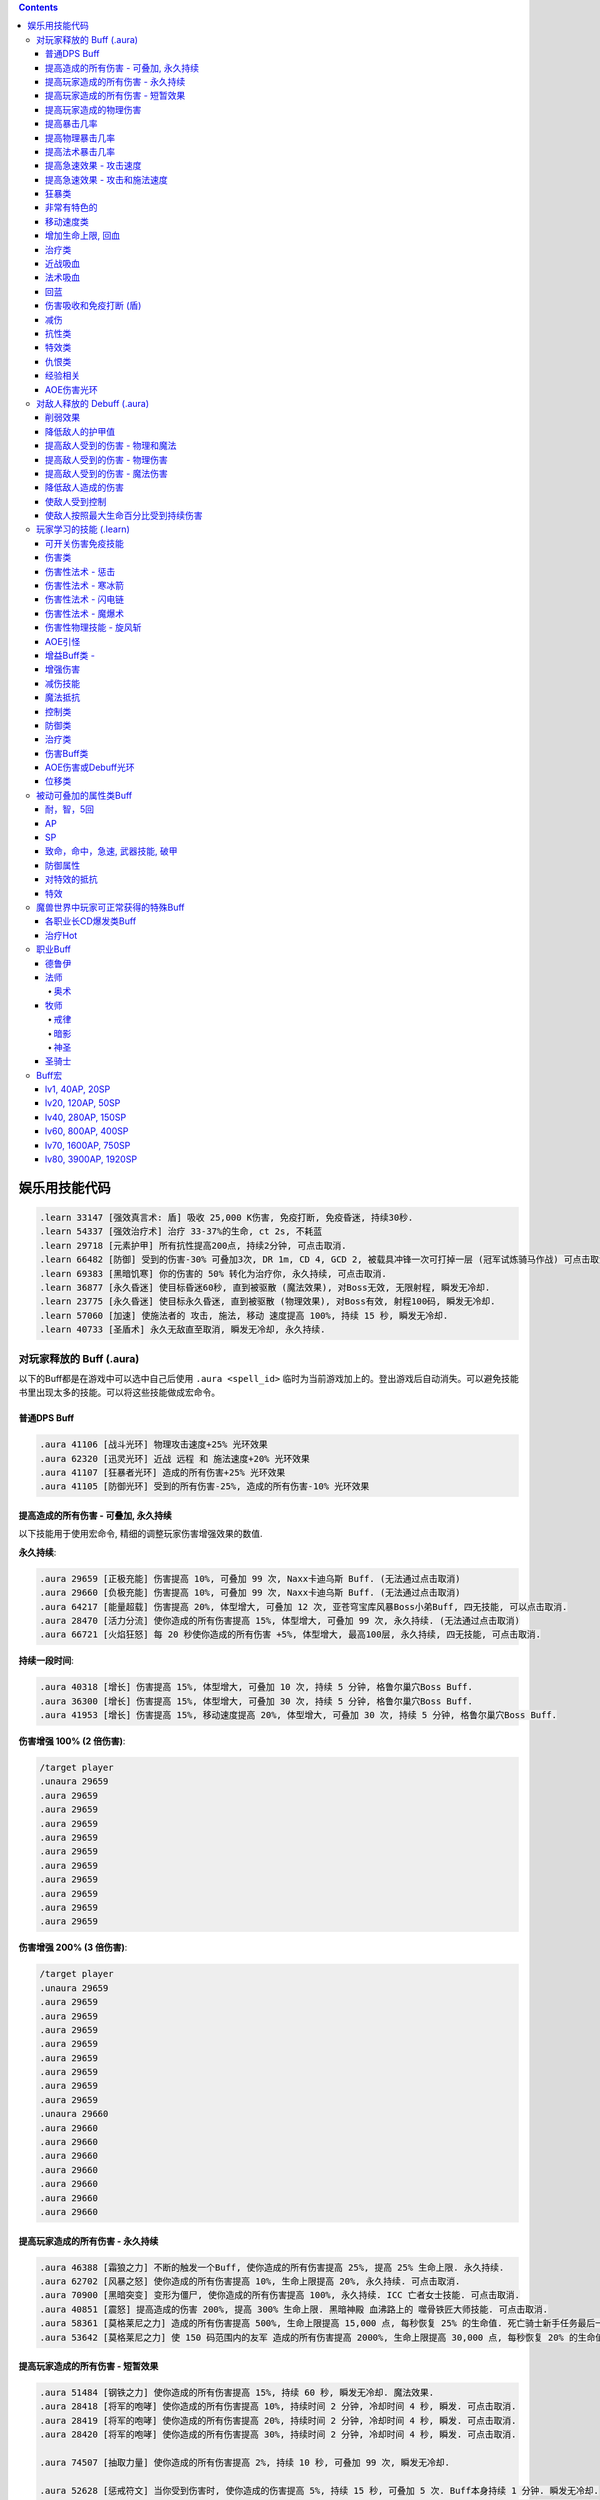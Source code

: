 .. contents::

.. _娱乐用技能代码:

娱乐用技能代码
==============================================================================

.. code-block:: python

    .learn 33147 [强效真言术: 盾] 吸收 25,000 K伤害, 免疫打断, 免疫昏迷, 持续30秒.
    .learn 54337 [强效治疗术] 治疗 33-37%的生命, ct 2s, 不耗蓝
    .learn 29718 [元素护甲] 所有抗性提高200点, 持续2分钟, 可点击取消.
    .learn 66482 [防御] 受到的伤害-30% 可叠加3次, DR 1m, CD 4, GCD 2, 被载具冲锋一次可打掉一层 (冠军试炼骑马作战) 可点击取消.
    .learn 69383 [黑暗饥寒] 你的伤害的 50% 转化为治疗你, 永久持续, 可点击取消.
    .learn 36877 [永久昏迷] 使目标昏迷60秒, 直到被驱散 (魔法效果), 对Boss无效, 无限射程, 瞬发无冷却.
    .learn 23775 [永久昏迷] 使目标永久昏迷, 直到被驱散 (物理效果), 对Boss有效, 射程100码, 瞬发无冷却.
    .learn 57060 [加速] 使施法者的 攻击, 施法, 移动 速度提高 100%, 持续 15 秒, 瞬发无冷却.
    .learn 40733 [圣盾术] 永久无敌直至取消, 瞬发无冷却, 永久持续.


对玩家释放的 Buff (.aura)
-------------------------------------------------------------------------------
以下的Buff都是在游戏中可以选中自己后使用 ``.aura <spell_id>`` 临时为当前游戏加上的。登出游戏后自动消失。可以避免技能书里出现太多的技能。可以将这些技能做成宏命令。


普通DPS Buff
~~~~~~~~~~~~~~~~~~~~~~~~~~~~~~~~~~~~~~~~~~~~~~~~~~~~~~~~~~~~~~~~~~~~~~~~~~~~~~
.. code-block:: python

    .aura 41106 [战斗光环] 物理攻击速度+25% 光环效果
    .aura 62320 [迅灵光环] 近战 远程 和 施法速度+20% 光环效果
    .aura 41107 [狂暴者光环] 造成的所有伤害+25% 光环效果
    .aura 41105 [防御光环] 受到的所有伤害-25%, 造成的所有伤害-10% 光环效果


提高造成的所有伤害 - 可叠加, 永久持续
~~~~~~~~~~~~~~~~~~~~~~~~~~~~~~~~~~~~~~~~~~~~~~~~~~~~~~~~~~~~~~~~~~~~~~~~~~~~~~

以下技能用于使用宏命令, 精细的调整玩家伤害增强效果的数值.

**永久持续**:

.. code-block:: python

    .aura 29659 [正极充能] 伤害提高 10%, 可叠加 99 次, Naxx卡迪乌斯 Buff. (无法通过点击取消)
    .aura 29660 [负极充能] 伤害提高 10%, 可叠加 99 次, Naxx卡迪乌斯 Buff. (无法通过点击取消)
    .aura 64217 [能量超载] 伤害提高 20%, 体型增大, 可叠加 12 次, 亚苍穹宝库风暴Boss小弟Buff, 四无技能, 可以点击取消.
    .aura 28470 [活力分流] 使你造成的所有伤害提高 15%, 体型增大, 可叠加 99 次, 永久持续. (无法通过点击取消)
    .aura 66721 [火焰狂怒] 每 20 秒使你造成的所有伤害 +5%, 体型增大, 最高100层, 永久持续, 四无技能, 可点击取消.

**持续一段时间**:

.. code-block:: python

    .aura 40318 [增长] 伤害提高 15%, 体型增大, 可叠加 10 次, 持续 5 分钟, 格鲁尔巢穴Boss Buff.
    .aura 36300 [增长] 伤害提高 15%, 体型增大, 可叠加 30 次, 持续 5 分钟, 格鲁尔巢穴Boss Buff.
    .aura 41953 [增长] 伤害提高 15%, 移动速度提高 20%, 体型增大, 可叠加 30 次, 持续 5 分钟, 格鲁尔巢穴Boss Buff.


**伤害增强 100% (2 倍伤害)**:

.. code-block:: python

    /target player
    .unaura 29659
    .aura 29659
    .aura 29659
    .aura 29659
    .aura 29659
    .aura 29659
    .aura 29659
    .aura 29659
    .aura 29659
    .aura 29659
    .aura 29659

**伤害增强 200% (3 倍伤害)**:

.. code-block:: python

    /target player
    .unaura 29659
    .aura 29659
    .aura 29659
    .aura 29659
    .aura 29659
    .aura 29659
    .aura 29659
    .aura 29659
    .aura 29659
    .unaura 29660
    .aura 29660
    .aura 29660
    .aura 29660
    .aura 29660
    .aura 29660
    .aura 29660
    .aura 29660


提高玩家造成的所有伤害 - 永久持续
~~~~~~~~~~~~~~~~~~~~~~~~~~~~~~~~~~~~~~~~~~~~~~~~~~~~~~~~~~~~~~~~~~~~~~~~~~~~~~

.. code-block:: python

    .aura 46388 [霜狼之力] 不断的触发一个Buff, 使你造成的所有伤害提高 25%, 提高 25% 生命上限. 永久持续.
    .aura 62702 [风暴之怒] 使你造成的所有伤害提高 10%, 生命上限提高 20%, 永久持续. 可点击取消.
    .aura 70900 [黑暗突变] 变形为僵尸, 使你造成的所有伤害提高 100%, 永久持续. ICC 亡者女士技能. 可点击取消.
    .aura 40851 [震怒] 提高造成的伤害 200%, 提高 300% 生命上限. 黑暗神殿 血沸路上的 噬骨铁匠大师技能. 可点击取消.
    .aura 58361 [莫格莱尼之力] 造成的所有伤害提高 500%, 生命上限提高 15,000 点, 每秒恢复 25% 的生命值. 死亡骑士新手任务最后一步场景 Buff.
    .aura 53642 [莫格莱尼之力] 使 150 码范围内的友军 造成的所有伤害提高 2000%, 生命上限提高 30,000 点, 每秒恢复 20% 的生命值. 死亡骑士新手任务最后一步场景 Buff.


提高玩家造成的所有伤害 - 短暂效果
~~~~~~~~~~~~~~~~~~~~~~~~~~~~~~~~~~~~~~~~~~~~~~~~~~~~~~~~~~~~~~~~~~~~~~~~~~~~~~
.. code-block:: python

    .aura 51484 [钢铁之力] 使你造成的所有伤害提高 15%, 持续 60 秒, 瞬发无冷却. 魔法效果.
    .aura 28418 [将军的咆哮] 使你造成的所有伤害提高 10%, 持续时间 2 分钟, 冷却时间 4 秒, 瞬发. 可点击取消.
    .aura 28419 [将军的咆哮] 使你造成的所有伤害提高 20%, 持续时间 2 分钟, 冷却时间 4 秒, 瞬发. 可点击取消.
    .aura 28420 [将军的咆哮] 使你造成的所有伤害提高 30%, 持续时间 2 分钟, 冷却时间 4 秒, 瞬发. 可点击取消.

    .aura 74507 [抽取力量] 使你造成的所有伤害提高 2%, 持续 10 秒, 可叠加 99 次, 瞬发无冷却.

    .aura 52628 [惩戒符文] 当你受到伤害时, 使你造成的伤害提高 5%, 持续 15 秒, 可叠加 5 次. Buff本身持续 1 分钟. 瞬发无冷却.
    .aura 49871 [惩戒符文] 当你受到伤害时, 使你造成的伤害提高 5%, 持续 15 秒, 可叠加 5 次. Buff本身持续 2 分钟. 瞬发无冷却.

    .aura 72306 [战斗之怒] 使你造成的所有伤害提高 10%, 持续 16 秒, 可叠加 99 次, 瞬发无冷却.
    .aura 72308 [战斗之怒] 使你造成的所有伤害提高 10%, 持续 16 秒, 可叠加 99 次, 瞬发无冷却.

    .aura 56648 [高能蘑菇] 使施法者造成的所有伤害提高 100%, 持续 2 分钟 (使用learn会因为场景不对而失效, 不可点击取消)
    .aura 40545 [邪恶生长] 伤害提高 100%, 体型增大, 施法时间 10 秒, 持续 5 分钟 (可以使用learn学习, 可点击取消)


提高玩家造成的物理伤害
~~~~~~~~~~~~~~~~~~~~~~~~~~~~~~~~~~~~~~~~~~~~~~~~~~~~~~~~~~~~~~~~~~~~~~~~~~~~~~

.. code-block:: python

    .aura 51805 [水晶增长] 使你造成的物理伤害提高 25%, 持续 15 秒, 可叠加 3 次, 施法时间 1 秒, 无冷却. 可点击取消.
    .aura 51494 [铁拳] 使你造成的物理伤害提高 20%, 持续 30 秒, 施法时间 2 秒, 无冷却. 可点击取消.
    .aura 55098 [变形大象] 变形为猛犸象, 使你的物理伤害提高 25%, 免疫昏迷效果, 永久持续.


    .aura 51800 [玛里苟斯之力] 使你造成的法术伤害提高 20%, 施法速度提高 20%, 持续 30 秒, 瞬发无冷却. 魔法效果

提高暴击几率
~~~~~~~~~~~~~~~~~~~~~~~~~~~~~~~~~~~~~~~~~~~~~~~~~~~~~~~~~~~~~~~~~~~~~~~~~~~~~~
.. code-block:: python

    .aura 20121 [定罪 圣骑士天赋] 物理和法术致命一击几率提高 5%, 被动可叠加
    .aura 16305 [雷鸣猛击 萨满天赋] 物理和法术致命一击几率提高 5%, 被动可叠加

**暴击 + 25% **:

.. code-block:: python

    .unaura 20121
    .aura 20121
    .aura 20121
    .aura 20121
    .aura 20121
    .aura 20121

**暴击 + 50% **:

.. code-block:: python

    .unaura 20121
    .aura 20121
    .aura 20121
    .aura 20121
    .aura 20121
    .aura 20121
    .aura 20121
    .aura 20121
    .aura 20121
    .aura 20121
    .aura 20121

**暴击 + 75% **:

.. code-block:: python

    .unaura 20121
    .aura 20121
    .aura 20121
    .aura 20121
    .aura 20121
    .aura 20121
    .aura 20121
    .aura 20121
    .aura 20121
    .aura 20121
    .aura 20121
    .aura 20121
    .aura 20121
    .aura 20121
    .aura 20121
    .aura 20121


提高物理暴击几率
~~~~~~~~~~~~~~~~~~~~~~~~~~~~~~~~~~~~~~~~~~~~~~~~~~~~~~~~~~~~~~~~~~~~~~~~~~~~~~

.. code-block:: python

    .aura 1132 [致命一击] 使目标的物理致命一击几率提高 10%, 持续 3.5 天, 隐藏效果, 可叠加.


提高法术暴击几率
~~~~~~~~~~~~~~~~~~~~~~~~~~~~~~~~~~~~~~~~~~~~~~~~~~~~~~~~~~~~~~~~~~~~~~~~~~~~~~

.. code-block:: python

    .aura 54283 [法术暴击30%] 使目标的法术暴击几率提高 30%, 持续 30 分钟, 消耗 20 法力. 不可叠加.
    .aura 54675 [法术暴击30%] 使目标的法术暴击几率提高 30%, 持续 30 分钟, 消耗 680 法力. 不可叠加.


提高急速效果 - 攻击速度
~~~~~~~~~~~~~~~~~~~~~~~~~~~~~~~~~~~~~~~~~~~~~~~~~~~~~~~~~~~~~~~~~~~~~~~~~~~~~~

.. code-block:: python

    .aura 37067 [嗜血术] 使友方目标的攻击速度提高 30%, 持续 30 秒, 瞬发无冷却, 消耗 10 + 2 x lvl 点法力
    .aura 23951 [嗜血术] 使友方目标的攻击速度提高 60%, 持续 15 秒, 瞬发无冷却, 消耗 450 点法力
    .aura 43578 [嗜血术] 使友方目标的攻击速度提高 100%, 持续 10 秒, 瞬发无冷却, 无消耗


提高急速效果 - 攻击和施法速度
~~~~~~~~~~~~~~~~~~~~~~~~~~~~~~~~~~~~~~~~~~~~~~~~~~~~~~~~~~~~~~~~~~~~~~~~~~~~~~

.. code-block:: python

    .aura 54516 [嗜血术] 使 20码 内的所有友方目标的急速等级提高 35%, 持续 20 秒, 瞬发无冷却, 消耗 250 点法力

    .aura 70227 [强能之血] 使你造成的所有伤害提高 100%, 物理攻击速度提高 100% (貌似无效), 所有法术无消耗且瞬发, 持续 30 秒.
    .aura 70871 [鲜血女王的精华] 使你造成的所有伤害提高 30%, 并且将你造成的伤害的 10% 转为治疗你, 无论物理还是法术, 并且不造成任何仇恨, 永久持续.
    .aura 70867 [鲜血女王的精华] 使你造成的所有伤害提高 100%, 并且将你造成的伤害的 10% 转为治疗你, 无论物理还是法术, 并且不造成任何仇恨, 持续 75 秒.
    .aura 51819 [剧烈摇晃] 使施法者造成的物理伤害提高 15%, 攻击速度提高 15%, 可叠加 99 次, 永久持续, 可无限叠加
    .aura 61514 [剧烈摇晃] 使施法者造成的物理伤害提高 25%, 攻击速度提高 25%, 可叠加 99 次, 永久持续, 可无限叠加

    .aura 38449 [海潮祝福] 造成的所有伤害 和 攻击速度 提高 65%, 可叠加 3 次, 持续 10 分钟, 瞬发无冷却.

    .learn 57060 [加速] 使施法者的 攻击, 施法, 移动 速度提高 100%, 持续 15 秒, 瞬发无冷却.
    .learn 32693 [奥术急速] 使施法者的 攻击, 施法, 移动 速度提高 50%, 持续 30 秒, 瞬发无冷却.
    .learn 50336 [快速施法] 使你的施法速度提高 300%, 永久持续, 瞬发无冷却, 可点击取消.


狂暴类
~~~~~~~~~~~~~~~~~~~~~~~~~~~~~~~~~~~~~~~~~~~~~~~~~~~~~~~~~~~~~~~~~~~~~~~~~~~~~~

.. code-block:: python

    .aura 47008 [狂暴] 所有伤害+900%, 攻击速度+150%, 持续 30 分钟, 四无技能, 可点击取消.
    .aura 62555 [狂暴] 所有伤害+500%, 攻击速度+150%, 持续 10 分钟, 四无技能, 可点击取消.
    .aura 46587 [狂暴] 所有伤害+500%, 攻击速度+150%, 持续 5 分钟, 四无技能, 可点击取消.
    .aura 41924 [狂暴] 所有伤害+100%, 攻击和施法速度+100%, 持续 5 分钟, 四无技能, 可点击取消.

    .aura 72525 [巨型狂暴] 所有伤害+240% 施法和攻击速度+160%, 体积变大, 永久持续, 四无技能, 可点击取消.
    .aura 39869 [狂放的愤怒] 所有伤害+500% 移动速度+200%, 永久持续, 四无技能, 可点击取消.


非常有特色的
~~~~~~~~~~~~~~~~~~~~~~~~~~~~~~~~~~~~~~~~~~~~~~~~~~~~~~~~~~~~~~~~~~~~~~~~~~~~~~
::

    .aura 44604 [施法加速附魔] 每释放一个法术 施法速度提高10% 持续30秒 永久
    .aura 29232 [真菌蔓延] +50%爆 攻击技能无仇恨 持续2分钟
    .aura 23513 [红龙精华] 每秒回复500点法力 50能量 20怒气 20符文 持续3分钟


移动速度类
~~~~~~~~~~~~~~~~~~~~~~~~~~~~~~~~~~~~~~~~~~~~~~~~~~~~~~~~~~~~~~~~~~~~~~~~~~~~~~
.. code-block:: python

    .aura 62375 [聚速] +5%移动速度, 可叠加20层, 持续10分钟
    .aura 39870 [速度暴增] 4倍移动速度, 永久持续, 最好用的移动速度技能
    .aura 45495 [速度暴增] 4倍移动速度, 永久持续, 最好用的移动速度技能
    .aura 47600 [速度暴增] 4倍移动速度, 永久持续, 最好用的移动速度技能
    .aura 71773 [光之祝福] 移动速度提高 100%, 永久持续, 不显示.
    .aura 49303 [飞行速度] 移动速度提高 200%, 并可以在空中飞行, 免疫击退效果, 永久持续, 不显示.

    .aura 25184 [服务器端移动速度提升] 陆地移动速度提高 100%, 永久持续, 不显示, 直到死亡或是 .unaura 后才消失.
    .aura 36666 [服务器端移动速度提升] 陆地移动速度提高 200%, 永久持续, 不显示, 直到死亡或是 .unaura 后才消失.
    .aura 36993 [服务器端移动速度提升] 陆地移动速度提高 900%, 永久持续, 不显示, 直到死亡或是 .unaura 后才消失.
    .aura 25184 [服务器端移动速度提升] 移动速度提高 100%, 永久持续, 不显示, 直到死亡或是 .unaura 后才消失.


增加生命上限, 回血
~~~~~~~~~~~~~~~~~~~~~~~~~~~~~~~~~~~~~~~~~~~~~~~~~~~~~~~~~~~~~~~~~~~~~~~~~~~~~~
.. code-block:: python

    .aura 60964 [乌瑞恩的力量] 使 150 码内的所有友方目标 提高 30,000 生命上限, 每 1 秒回复 25% 生命, 伤害提升 500%, 永久持续, 可点击取消.
    .aura 60509 [乌瑞恩的力量] 使 150 码内的所有友方目标 提高 1,500,000 生命上限, 每 1 秒回复 10% 生命, 伤害提升 15%, 永久持续, 可点击取消.

    .aura 59641 [大酋长的祝福] 使 150 码内的所有友方目标 提高 30,000 生命上限, 每 1 秒回复 25% 生命, 伤害提升 500%, 永久持续. 可点击取消.
    .aura 64670 [大酋长的祝福] 使 150 码内的所有友方目标 提高 30,000 生命上限, 每 1 秒回复 25% 生命, 伤害提升 500%, 永久持续. 可点击取消.
    .aura 61212 [大酋长的祝福] 使 150 码内的所有友方目标 提高 1,500,000 生命上限, 每 1 秒回复 25% 生命, 伤害提升 15%, 永久持续. 可点击取消.

    .aura 68037 [恢复] 15秒内恢复347k-403k点生命
    .aura 2147 [恢复] (安其拉副本中门神的恢复技能), 每3秒回4752血, 永久光环, 不显示, 但有效果

    .aura 56257 生命上限提高 20%, 不可叠加
    .aura 43833 生命上限提高 100%, 不可叠加
    .aura 37644 生命上限提高 500%, 不可叠加
    .aura 38662 生命上限提高 30,000 点, 不可叠加

    .aura 61254 [萨拉里奥的意志] 生命上限提高25%, 不可叠加
    .aura 60430 [熔岩之怒] 生命上限提高200%, 造成的伤害提高100%, 持续30秒


治疗类
~~~~~~~~~~~~~~~~~~~~~~~~~~~~~~~~~~~~~~~~~~~~~~~~~~~~~~~~~~~~~~~~~~~~~~~~~~~~~~
.. code-block:: python

    .aura 71953 [烈光之环] 使用, 每 3 秒自动治疗周围盟友相当于其生命上限 3% 的生命值, 永久持续, 可点击取消.
    .aura 65994 [治疗之泉] 每秒治疗你以及你周围的盟友 5000-6000 生命
    .aura 1908 [超级持续恢复术] 每1秒恢复相当于你的最大生命值的生命量 永久持续

    .aura 75341 [元素祝福] 生命上限提高 30,000点, 每秒回复 25% 生命值, 光环效果, 永久持续
    .aura 74079 [元素祝福] 生命上限提高 45,000点, 每秒回复 25% 生命值, 光环效果, 永久持续


近战吸血
~~~~~~~~~~~~~~~~~~~~~~~~~~~~~~~~~~~~~~~~~~~~~~~~~~~~~~~~~~~~~~~~~~~~~~~~~~~~~~
.. code-block:: python

    .aura 71736 [吸血光环] 近战攻击将治疗攻击者4500到5500点生命 永久持续
    .aura 31317 [吸血光环] 3 倍近战攻击伤害将治疗自己 永久持续
    .aura 52723 [吸血之触] 50% 的近战攻击伤害将治疗自己 持续30秒


法术吸血
~~~~~~~~~~~~~~~~~~~~~~~~~~~~~~~~~~~~~~~~~~~~~~~~~~~~~~~~~~~~~~~~~~~~~~~~~~~~~~
.. code-block:: python

    .aura 69383 [黑暗饥寒] 使用, 使你造成的物理普通攻击 (物理技能不算), 以及法术伤害的 50% 转化为治疗你, 永久持续, 四无技能, 可点击取消.


回蓝
~~~~~~~~~~~~~~~~~~~~~~~~~~~~~~~~~~~~~~~~~~~~~~~~~~~~~~~~~~~~~~~~~~~~~~~~~~~~~~
.. code-block:: python

    .aura 49307 [完全法力回复] 从精神获得的法力回复效果提高 100%, 在施法状态下保持 100% 法力回复, 可无限叠加, 不显示, 有效果.
    .aura 32102 [法力回复5%] 在施法状态下保持 5% 法力回复, 可无限叠加, 不显示, 有效果.
    .learn 57946 [生命转换] 血换蓝, lv80级术士技能.


.. _BTSheild:

伤害吸收和免疫打断 (盾)
~~~~~~~~~~~~~~~~~~~~~~~~~~~~~~~~~~~~~~~~~~~~~~~~~~~~~~~~~~~~~~~~~~~~~~~~~~~~~~
.. code-block:: python

    .aura 33147 [强效真言术: 盾] 吸收 25,000 K伤害, 免疫打断, 免疫昏迷, 持续30秒.

    .aura 71780 [真言术: 盾] 吸收 14,550点伤害, 持续30秒
    .aura 68032 [真言术: 盾] 吸收 45,000点伤害, 持续30秒
    .aura 68034 [真言术: 盾] 吸收 72,000点伤害, 持续30秒
    .aura 71781 [真言术: 盾] 吸收 14,5500点伤害, 持续30秒

    .aura 41431 [符文护盾] 吸收50K伤害, 免疫打断, 攻击和施法速度提高100%, 持续15秒
    .aura 36480 [心灵防护盾] 免疫昏迷, 沉默, 困惑效果, 持续15分钟
    .aura 71244 [督军显现] 免疫限制移动和打断类效果, 永久持续

    .aura 62321 [符文之盾] 吸收 40,000 点法术伤害, 受到的伤害减少50%, 0.5秒施法时间, 持续1分钟, 6秒CD
    .aura 62529 [符文之盾] 吸收 120,000 点法术伤害, 受到的伤害减少50%, 0.5秒施法时间, 持续1分钟, 6秒CD

    .aura 75099 [扎拉赞恩的护盾] 免疫所有伤害, 永久持续

大十字军试炼双子的护盾:

.. code-block:: python

    .aura 65874 [黑暗之盾] 吸收 175,000 点伤害, 免疫打断技能, 持续16秒
    .aura 67257 [黑暗之盾] 吸收 300,000 点伤害, 免疫打断技能, 持续16秒
    .aura 67256 [黑暗之盾] 吸收 700,000 点伤害, 免疫打断技能, 持续16秒
    .aura 67258 [黑暗之盾] 吸收 1,200,000 点伤害, 免疫打断技能, 持续16秒

    .aura 65858 [光明之盾] 吸收 175,000 点伤害, 免疫打断技能, 持续16秒
    .aura 67260 [光明之盾] 吸收 300,000 点伤害, 免疫打断技能, 持续16秒
    .aura 67259 [光明之盾] 吸收 700,000 点伤害, 免疫打断技能, 持续16秒
    .aura 67261 [光明之盾] 吸收 1,200,000 点伤害, 免疫打断技能, 持续16秒


减伤
~~~~~~~~~~~~~~~~~~~~~~~~~~~~~~~~~~~~~~~~~~~~~~~~~~~~~~~~~~~~~~~~~~~~~~~~~~~~~~

以下所有的减伤都可以叠加, 叠加的计算方式是乘法. 例如你有两个分别为 -50%, -10% 的减伤效果, 那么最终受到的伤害只有 (1 - (1 - 0.5) * (1 - 0.1)) = (1 - 0.5 * 0.9) = 0.55, 相当于减伤 45%.

.. code-block:: python

    .aura 64100 [防御] 受到的伤害-30% 永久持续, CD 0, GCD 0, 被载具冲锋一次可打掉一层
    .aura 41105 [防御光环] 受到的所有伤害-25%, 造成的所有伤害-10%, 属于Debuff, 可以被冰箱所取消
    .aura 45954 [埃霍恩之盾] 受到的所有伤害减少75%, 永久持续
    .aura 29476 [星界护甲] 受到的伤害-90%, 属于Debuff, 可以被冰箱所取消

    .aura 66482 [防御] 受到的伤害-30% 可叠加3次, DR 1m, CD 4, GCD 2, 被载具冲锋一次可打掉一层 (冠军试炼骑马作战)
    .aura 62552 [防御] 受到的伤害-30% 可叠加3次, DR 1m, CD 3s, GCD 0, 被载具冲锋一次可打掉一层
    .aura 62719 [防御] 受到的伤害-30% 可叠加3次, DR 1m, CD 0, GCD 0, 被载具冲锋一次可打掉一层

    .aura 52894 [反魔法立场] 受到的法术伤害减少 85% (死亡骑士新手任务)
    .aura 72723 [坚韧之皮] 受到的范围攻击时承受的伤害减少 90%, 受到的疾病伤害减少 70%
    .aura 34337 [物理减伤] 受到的物理伤害减少 75%, 永久持续, 属于Debuff, 可以被冰箱所取消.
    .aura 23646 [元素护盾] 受到的法术伤害减少 75%, 永久持续.

    .aura 41451 [法术结界祝福] 免疫魔法攻击, 持续 15 秒, 冷却时间 15 秒, 瞬发.


抗性类
~~~~~~~~~~~~~~~~~~~~~~~~~~~~~~~~~~~~~~~~~~~~~~~~~~~~~~~~~~~~~~~~~~~~~~~~~~~~~~
.. code-block:: python

    .aura 8263 [元素抗性图腾] 所有抗性提高52点, 光环效果, 永久持续, 不可点击取消.
    .aura 29718 [元素护甲] 所有抗性提高200点, 持续2分钟, 可点击取消.
    .aura 18114 [全部抵抗] 每级使得所有抗性提高10点, 永久持续, 效果隐藏.


特效类
~~~~~~~~~~~~~~~~~~~~~~~~~~~~~~~~~~~~~~~~~~~~~~~~~~~~~~~~~~~~~~~~~~~~~~~~~~~~~~
.. code-block:: python

    .aura 44227 [重力消逝] 无重力模式, 持续60秒


仇恨类
~~~~~~~~~~~~~~~~~~~~~~~~~~~~~~~~~~~~~~~~~~~~~~~~~~~~~~~~~~~~~~~~~~~~~~~~~~~~~~
.. code-block:: python

    .aura 25063 [增加仇恨] 制造的仇恨+2%, 可叠加, 效果隐藏
    .aura 25070 [减少仇恨] 制造的仇恨-2%, 可叠加, 效果隐藏
    .aura 31745 [拯救] 产生的仇恨-90%, 被动光环, 效果隐藏
    .aura 70115 [拯救] 产生的仇恨-98%, 被动光环, 效果隐藏


经验相关
~~~~~~~~~~~~~~~~~~~~~~~~~~~~~~~~~~~~~~~~~~~~~~~~~~~~~~~~~~~~~~~~~~~~~~~~~~~~~~
.. code-block:: python

    .aura 57353 [增加经验] 获得的经验+10%, 可叠加


AOE伤害光环
~~~~~~~~~~~~~~~~~~~~~~~~~~~~~~~~~~~~~~~~~~~~~~~~~~~~~~~~~~~~~~~~~~~~~~~~~~~~~~
.. code-block:: python

    .aura 69491 [黑暗光环] 每2秒对40码内的敌人造成2655到3375点暗影伤害, 会吸引仇恨
    .aura 70084 [冰霜光环] 每3秒对100码内的敌人造成3000点冰霜伤害, 不会吸引仇恨


对敌人释放的 Debuff (.aura)
-------------------------------------------------------------------------------

.. contents::
    :depth: 1
    :local:


.. code-block:: python

    .aura 36814 [致死重伤] -10%受到的治疗效果, 可叠加10层, 持续30秒
    .aura 39837 [穿刺之脊] 昏迷, 每3秒受到2750点伤害


削弱效果
~~~~~~~~~~~~~~~~~~~~~~~~~~~~~~~~~~~~~~~~~~~~~~~~~~~~~~~~~~~~~~~~~~~~~~~~~~~~~~
.. code-block:: python

    .aura 36699 [摇摆意志] 攻击和施法速度降低 25%, 移动速度降低 20%, 持续 1 分钟, 瞬发无冷却
    .aura 46299 [摇摆意志] 攻击和施法速度降低 45%, 移动速度降低 60%, 持续 3 分钟, 瞬发无冷却

    .aura 52309 [战士意志] 护甲提高 2000 点, 造成的伤害提高 15%, 持续 1 分钟, 瞬发无冷却
    .aura 51307 [坚定意志] 攻击和施法速度提高 25%, 移动速度提高 20%, 持续 30 秒, 瞬发无冷却
    .aura 64473 [创始者之力] 造成的物理伤害提高 20%, 可叠加 50 次, 永久持续, 瞬发无冷却
    .aura 52766 [时间扭曲] 攻击施法和移动速度降低 70%, 持续 6 秒, 冷却时间 5 秒, 瞬发.


降低敌人的护甲值
~~~~~~~~~~~~~~~~~~~~~~~~~~~~~~~~~~~~~~~~~~~~~~~~~~~~~~~~~~~~~~~~~~~~~~~~~~~~~~
.. code-block:: python

    .aura 33661 [粉碎护甲] -10% 护甲 可叠加10层, 持续30秒
    .aura 74367 [粉碎护甲] -20% 护甲 可叠加5层, 持续30秒
    .aura 64002 [粉碎护甲] -25% 护甲 可叠加4层, 持续45秒

    .aura 6016 [刺穿护甲] -75% 护甲 不可叠加, 持续20秒
    .aura 12097 [刺穿护甲] -75% 护甲 不可叠加, 持续20秒


提高敌人受到的伤害 - 物理和魔法
~~~~~~~~~~~~~~~~~~~~~~~~~~~~~~~~~~~~~~~~~~~~~~~~~~~~~~~~~~~~~~~~~~~~~~~~~~~~~~

所有提高受到的伤害的效果叠加 都是相乘的关系. 例如玩家造成100点伤害, 如果怪物身上有两个受到的伤害+100%的Debuff, 则怪物最终受到 (1+100%) * (1+100%) * 100 = 400 点伤害

.. code-block:: python

    .aura 37075 [伤害增效] 使目标受到的所有伤害提高 100%, 永久持续
    .aura 12248 [伤害增效] 使目标受到的所有伤害提高 50%, 射程 30 码, 持续 10 秒, 施法时间 2 秒, 无冷却
    .aura 12738 [伤害增效] 使目标受到的所有伤害提高 100%, 射程 30 码, 持续 10 秒, 施法时间 2 秒, 无冷却
    .aura 39095 [伤害增效] 使 100 码内的所有敌人受到的伤害提高 100%, 持续 10 秒, 瞬发无冷却
    .aura 29125 [绝望] 使目标受到的伤害提高 5000% (50倍), 永久持续

.. code-block:: python

    .learn 12248 [伤害增效] 使目标受到的所有伤害提高 50%, 射程 30 码, 持续 10 秒, 施法时间 2 秒, 无冷却
    .learn 12738 [伤害增效] 使目标受到的所有伤害提高 100%, 射程 30 码, 持续 10 秒, 施法时间 2 秒, 无冷却
    .learn 39095 [伤害增效] 使 100 码内的所有敌人受到的伤害提高 100%, 持续 10 秒, 瞬发无冷却


提高敌人受到的伤害 - 物理伤害
~~~~~~~~~~~~~~~~~~~~~~~~~~~~~~~~~~~~~~~~~~~~~~~~~~~~~~~~~~~~~~~~~~~~~~~~~~~~~~

.. code-block:: python

    .aura 38091 [物理增效] 受到的物理伤害+75%, 永久持续


提高敌人受到的伤害 - 魔法伤害
~~~~~~~~~~~~~~~~~~~~~~~~~~~~~~~~~~~~~~~~~~~~~~~~~~~~~~~~~~~~~~~~~~~~~~~~~~~~~~

.. code-block:: python

    .aura 38087 [奥术增效] 受到的奥术伤害+100%, 永久持续
    .aura 38088 [火焰增效] 受到的火焰伤害+100%, 永久持续
    .aura 38089 [冰霜增效] 受到的冰霜伤害+100%, 永久持续
    .aura 38090 [神圣增效] 受到的神圣伤害+100%, 永久持续
    .aura 38092 [暗影增效] 受到的暗影伤害+100%, 永久持续
    .aura 38086 [自然增效] 受到的自然伤害+100%, 永久持续

    .aura 36914 [唤雷者的诅咒] 使 50 码内的所有敌人受到的法术伤害提高 100%, 持续 1 分钟, 瞬发无冷却
    .aura 19713 [沙斯拉尔的诅咒] 使 45 码内的所有敌人受到的法术伤害提高 100%, 持续 5 分钟, 瞬发无冷却


降低敌人造成的伤害
~~~~~~~~~~~~~~~~~~~~~~~~~~~~~~~~~~~~~~~~~~~~~~~~~~~~~~~~~~~~~~~~~~~~~~~~~~~~~~

.. code-block:: python

    .aura 72390 [绝望] 使用, 使你周围 100 码内的所有敌人造成的伤害和治疗效果降低 25%, 永久持续, 只有自己死了才能取消该效果
    .aura 72391 [绝望] 使用, 使你周围 100 码内的所有敌人造成的伤害和治疗效果降低 50%, 永久持续, 只有自己死了才能取消该效果
    .aura 72393 [绝望] 使用, 使你周围 100 码内的所有敌人造成的伤害和治疗效果降低 75%, 永久持续, 只有自己死了才能取消该效果

    .aura 72395 [绝望] 使用, 使你周围 100 码内的所有敌人造成的伤害和治疗效果降低 20%, 永久持续, 只有自己死了才能取消该效果
    .aura 72396 [绝望] 使用, 使你周围 100 码内的所有敌人造成的伤害和治疗效果降低 40%, 永久持续, 只有自己死了才能取消该效果
    .aura 72397 [绝望] 使用, 使你周围 100 码内的所有敌人造成的伤害和治疗效果降低 60%, 永久持续, 只有自己死了才能取消该效果


使敌人受到控制
~~~~~~~~~~~~~~~~~~~~~~~~~~~~~~~~~~~~~~~~~~~~~~~~~~~~~~~~~~~~~~~~~~~~~~~~~~~~~~
.. code-block:: python

    .aura 23186 [寒冰光环] 昏迷, 持续 1.5 分钟, 对Boss有效.

    .aura 35317 [血液冷凝] 使目标的移动速度降低 20%, 持续 20 秒, 可叠加 5 次.
    .aura 40412 [血之诅咒] 使目标受到的物理伤害提高 100%, 持续 2 分钟.
    .aura 19716 [治疗诅咒] 使 45 码内的所有敌人受到的治疗降低 75%, 持续 5 分钟. 瞬发无冷却无消耗.
    .aura 31651 [女妖诅咒] 使目标的物理命中几率下降 66%, 持续 5 分钟.
    .aura 16231 [鲁莽诅咒] 使目标的攻击强度提高 45 点, 护甲值降低 290 点, 但免疫恐惧效果, 持续 2 分钟.
    .aura 18159 [玛格拉姆的灵魂诅咒] 使目标受到的所有伤害提高 15%, 持续 15 分钟.


使敌人按照最大生命百分比受到持续伤害
~~~~~~~~~~~~~~~~~~~~~~~~~~~~~~~~~~~~~~~~~~~~~~~~~~~~~~~~~~~~~~~~~~~~~~~~~~~~~~

.. code-block:: python

    .aura 37487 [鲜血治疗] 完全治疗自己, 但之后每 1 秒减少 4% 的生命值, 持续 10 秒. 瞬发无冷却. (.aura 只会造成 DOT 效果)


玩家学习的技能 (.learn)
-------------------------------------------------------------------------------
以下这些技能都是可以用 ``.learn <spell_id>`` 来学习的, 有些技能的效果可以使用 ``.aura <spell_id>`` 来给玩家加上. **但是推荐玩家使用** ``.learn`` **命令学习后, 从技能书中的通用一栏中拖到技能条上使用**.


可开关伤害免疫技能
~~~~~~~~~~~~~~~~~~~~~~~~~~~~~~~~~~~~~~~~~~~~~~~~~~~~~~~~~~~~~~~~~~~~~~~~~~~~~~

.. code-block:: python

    .learn 40733 [圣盾术] 永久无敌直至取消, 瞬发无冷却, 永久持续.
    .learn 12843 [莫德雷斯之盾] 永久无敌直至取消, 瞬发无冷却, 持续 1 分钟.
    .learn 48325 [符文护盾] 免疫所有伤害, 持续 30 秒, 施法时间 1 秒, 无冷却.
    .learn 47748 [裂隙之盾] 免疫所有伤害, 但是昏迷, 持续 45 秒. (相当于冰箱效果)


.. code-block:: python

    .learn 69056 [符文遮罩] 使你能反弹下 2 次对你释放的有害法术, 持续 8 秒, 施法时间 1.5 秒, 无冷却.


    .learn 41431 [符文护盾] 吸收 50,000 点伤害, 免疫法术打断效果, 攻击和施法速度提高 100%, 持续 15 秒, 瞬发, 冷却时间 1 秒.


伤害类
~~~~~~~~~~~~~~~~~~~~~~~~~~~~~~~~~~~~~~~~~~~~~~~~~~~~~~~~~~~~~~~~~~~~~~~~~~~~~~
.. code-block:: python

    .learn 11 [原古寒冰箭] 100码射程瞬发无CD, 1000伤害, 受法伤加成
    .learn 40827 [罪恶波动] 造成7000-8000点伤害并跳跃10个目标, 瞬发无CD, 射程无限
    .learn 54426 [残杀decimate] 全屏内所有敌人生命降到只剩5%上限, 只能在naxx使用
    .learn 55799 [frost aura] 100码内所有敌人每2秒1600冰霜伤害
    .learn 41080 [吞噬灵魂] 杀死选择的目标, 包括自己, 距离100码

箭雨系列:

.. code-block:: python

    .learn 29922 [连珠火球] 2秒施法, 3秒CD, 0法力, 20码内 1530-2070 火焰伤害
    .learn 36742 [连珠火球] 1.5秒施法, 3秒CD, 0法力, 35码内 1063-1437 火焰伤害
    .learn 38836 [连珠火球] 1.5秒施法, 3秒CD, 0法力, 40码内 2125-2875 火焰伤害

    .learn 36741 [寒冰箭雨] 1.5秒施法, 0法力, 35码内 1063-1437 冰霜伤害
    .learn 38837 [寒冰箭雨] 1.5秒施法, 0法力, 40码内 2125-2875 冰霜伤害
    .learn 58532 [寒冰箭雨] 2秒施法, 0法力, 45码内 1800-2200 冰霜伤害
    .learn 61594 [寒冰箭雨] 2秒施法, 0法力, 45码内 3780-4620 冰霜伤害

    .learn 34449 [水箭雨] 1.5秒施法, 50法力, 35码内 68-82 冰霜伤害
    .learn 59266 [水箭雨] 1.5秒施法, 50法力, 35码内 135-165 冰霜伤害

    .learn 50702 [奥术箭雨] 2.5秒施法, 90法力, 40码内 1700-2300 奥术伤害
    .learn 59212 [奥术箭雨] 2.5秒施法, 90法力, 40码内 3400-4600 奥术伤害

    .learn 56063 [奥爆术] 2秒施法, 120法力, 10码内 1350-1650 奥术伤害, 并击退
    .learn 56067 [奥爆术] 2秒施法, 120法力, 10码内 1800-2200 奥术伤害, 并击退

    .learn 39175 [暗影箭雨] 2秒施法, 160法力, 45码内 1275-1725 暗影伤害
    .learn 56064 [暗影箭雨] 3秒施法, 160法力, 30码内 1575-1925 暗影伤害
    .learn 56065 [暗影箭雨] 3秒施法, 160法力, 30码内 2250-2750 暗影伤害
    .learn 36275 [暗影箭雨] 3秒施法, 160法力, 45码内 1800-2200 暗影伤害
    .learn 38533 [暗影箭雨] 3秒施法, 160法力, 45码内 2925-3575 暗影伤害
    .learn 36275 [暗影箭雨] 1.5秒施法, 3秒CD, 0法力, 35码内 1063-1437 暗影伤害
    .learn 38840 [暗影箭雨] 1.5秒施法, 3秒CD, 0法力, 40码内 2125-2875 暗影伤害

    .learn 29293 [毒液箭雨] 2.5秒施法, 0法力, 30码内 1500-2500 自然伤害, 每5秒造成 238-262 点自然伤害, 持续15秒
    .learn 29325 [毒液箭雨] 瞬发无CD, 无公共CD, 0法力, 50码内 每3秒造成 232-268 点自然伤害, 持续24秒
    .learn 54714 [毒液箭雨] 瞬发无CD, 无公共CD, 0法力, 50码内 每3秒造成 278-322 点自然伤害, 持续24秒

    .learn 36740 [闪电箭雨] 1.5秒施法, 0法力, 35码内 1094-1406 自然伤害
    .learn 38839 [闪电箭雨] 1.5秒施法, 0法力, 40码内 2188-2812 自然伤害

    .learn 36743 [圣光箭雨] 1.5秒施法, 90法力, 35码内 1063-1437 神圣伤害
    .learn 38838 [圣光箭雨] 1.5秒施法, 90法力, 40码内 2125-2875 神圣伤害

    # 瞬发, 无CD, 无公共CD
    .learn 37109 [连珠火球] 瞬发无CD, 无公共CD, 0法力, 45码内 2125-2875 火焰伤害
    .learn 38623 [水箭雨] 瞬发无CD, 无公共CD, 50法力, 35码内 2250-2750 冰霜伤害
    .learn 38335 [水箭雨] 瞬发无CD, 无公共CD, 0法力, 45码内 2775-3225 冰霜伤害
    .learn 37129 [奥术箭雨] 瞬发无CD, 无公共CD, 110法力, 50码内 694-806 奥术伤害
    .learn 40424 [奥术箭雨] 瞬发无CD, 无公共CD, 0法力, 100码内 2775-3225 奥术伤害
    .learn 55851 [暗影箭雨] 瞬发无CD, 无公共CD, 0法力, 30码内 4625-5375 暗影伤害
    .learn 34780 [毒液箭雨] 瞬发无CD, 无公共CD, 0法力, 55码内 1444-1856 暗影伤害, 每2秒造成 289-411 点自然伤害, 持续6秒
    .learn 39340 [毒液箭雨] 瞬发无CD, 无公共CD, 0法力, 55码内 1969-2531 暗影伤害, 每2秒造成 702-988 点自然伤害, 持续6秒

伤害性法术 - 惩击
~~~~~~~~~~~~~~~~~~~~~~~~~~~~~~~~~~~~~~~~~~~~~~~~~~~~~~~~~~~~~~~~~~~~~~~~~~~~~~
.. code-block:: python

    .learn 62335 [惩击] 5500 点伤害, 射程 50 码, 施法时间 1.5 秒, 无消耗
    .learn 62443 [惩击] 8500 点伤害, 射程 50 码, 施法时间 1.5 秒, 无消耗
    .learn 66536 [惩击] 5000 点伤害, 射程 50 码, 施法时间 1.25 秒, 无消耗
    .learn 67674 [惩击] 6250 点伤害, 射程 50 码, 施法时间 1.25 秒, 无消耗

    .learn 61923 [惩击] 4000 点伤害, 射程 40 码, 施法时间 2 秒, 60 法力
    .learn 71546 [惩击] 6000 点伤害, 射程 40 码, 施法时间 1.5 秒, 无消耗
    .learn 71146 [惩击] 7000 点伤害, 射程 40 码, 施法时间 1.5 秒, 无消耗
    .learn 71547 [惩击] 8000 点伤害, 射程 40 码, 施法时间 1.5 秒, 无消耗
    .learn 71778 [惩击] 17500 点伤害, 射程 40 码, 施法时间 2 秒, 无消耗
    .learn 71779 [惩击] 20000 点伤害, 射程 40 码, 施法时间 2 秒, 无消耗


伤害性法术 - 寒冰箭
~~~~~~~~~~~~~~~~~~~~~~~~~~~~~~~~~~~~~~~~~~~~~~~~~~~~~~~~~~~~~~~~~~~~~~~~~~~~~~
.. code-block:: python

    .learn 65807 [寒冰箭] 8500 点伤害, 射程 30 码, 施法时间 2.5 秒, 减速 40%, 持续 9 秒, 13%基础法力.
    .learn 68003 [寒冰箭] 9500 点伤害, 射程 30 码, 施法时间 2.5 秒, 减速 40%, 持续 9 秒, 13%基础法力.
    .learn 68005 [寒冰箭] 12500 点伤害, 射程 30 码, 施法时间 2.5 秒, 减速 40%, 持续 9 秒, 13%基础法力.
    .learn 69869 [霜火箭] 4500 点伤害, 1500 点持续伤害, 射程 40 码, 施法时间 3 秒, 减速 40%, 持续 9 秒, 无消耗.
    .learn 71130 [霜火箭] 6000 点伤害, 1500 点持续伤害, 射程 40 码, 施法时间 2.5 秒, 减速 40%, 持续 9 秒, 无消耗.
    .learn 38645 [寒冰箭] 3250 点伤害, 射程 40 码, 瞬发无冷却无GCD, 减速 65%, 持续 4 秒.


伤害性法术 - 闪电链
~~~~~~~~~~~~~~~~~~~~~~~~~~~~~~~~~~~~~~~~~~~~~~~~~~~~~~~~~~~~~~~~~~~~~~~~~~~~~~
.. code-block:: python

    .learn 50830 [闪电链] 2000 点伤害, 跳跃3次, 伤害递增, 射程 30 码, 6 秒冷却, 瞬发
    .learn 59844 [闪电链] 6000 点伤害, 跳跃3次, 伤害递增, 射程 30 码, 6 秒冷却, 瞬发

    .learn 25021 [闪电链] 300 点伤害, 跳跃5次, 伤害递增, 射程 30 码, 瞬发无冷却
    .learn 54531 [闪电链] 7500 点伤害, 跳跃8次, 伤害递增, 射程 50000 码, 瞬发无冷却

    .learn 43435 [闪电链] 3000 点伤害, 跳跃5次, 伤害不变, 射程 30 码, 2 秒施法, 无冷却
    .learn 67529 [闪电链] 5000 点伤害, 跳跃3次, 伤害递增, 射程 30 码, 1.5 秒施法, 6 秒冷却
    .learn 68319 [闪电链] 8000 点伤害, 跳跃3次, 伤害不变, 射程 30 码, 1.5 秒施法, 6 秒冷却
    .learn 59517 [闪电链] 8000 点伤害, 跳跃10次, 伤害不变, 射程 30 码, 1.5 秒施法, 6 秒冷却


伤害性法术 - 魔爆术
~~~~~~~~~~~~~~~~~~~~~~~~~~~~~~~~~~~~~~~~~~~~~~~~~~~~~~~~~~~~~~~~~~~~~~~~~~~~~~
.. code-block:: python

    .learn 68002 [魔爆术] 5500 点伤害, 半径10码, 瞬发, 无冷却, GCD 2 秒, 22%基础法力.
    .learn 68000 [魔爆术] 5500 点伤害, 半径10码, 瞬发, 无冷却, GCD 1 秒, 22%基础法力.

    .learn 54890 [魔爆术] 2500 点伤害, 半径30码, 1.5秒施法, 无冷却, 120法力.
    .learn 54891 [魔爆术] 2750 点伤害, 半径30码, 1.5秒施法, 无冷却, 120法力.

    .learn 59477 [魔爆术] 1300 点伤害, 半径8码, 瞬发, 无冷却, 无GCD, 无消耗.
    .learn 54211 [魔爆术] 650 点伤害, 半径8码, 瞬发, 无冷却, 无GCD, 无消耗.

    .learn 33237 [魔爆术] 2000 点伤害, 半径30码, 击退30码, 瞬发, 无冷却, 无GCD, 无消耗.


伤害性物理技能 - 旋风斩
~~~~~~~~~~~~~~~~~~~~~~~~~~~~~~~~~~~~~~~~~~~~~~~~~~~~~~~~~~~~~~~~~~~~~~~~~~~~~~
.. code-block:: python

    .learn 52028 [旋风斩] 对周围 8码内的敌人造成武器 75% 伤害, 四无技能.
    .learn 55267 [旋风斩] 对周围 8码内的敌人造成武器 100% 伤害, 四无技能.
    .learn 41057 [旋风斩] 对周围 8码内的敌人造成武器 100% 伤害, 四无技能.

    .learn 38619 [旋风斩] 对周围 8码内的敌人造成武器 200% 伤害, 四无技能.
    .learn 40653 [旋风斩] 每 2 秒对周围 8码内的敌人造成武器 100% 伤害, 持续 15 秒, 冷却 18 秒.
    .learn 8989 [旋风斩] 每 2 秒对周围 8码内的敌人造成武器 100% 伤害, 持续 10 秒, 期间免疫魔法, 四无技能.



AOE引怪
~~~~~~~~~~~~~~~~~~~~~~~~~~~~~~~~~~~~~~~~~~~~~~~~~~~~~~~~~~~~~~~~~~~~~~~~~~~~~~

.. code-block:: python

    .learn 22878 [暗影箭雨] 对半径 30 码内的敌人造成 75 点暗影伤害, 瞬发无冷却
    .learn 29959 [奥术箭雨] 对半径 100 码内的敌人造成 150 点奥术伤害, 瞬发无冷却, 90 点法力.
    .learn 21748 [荆棘箭雨] 对半径 30 码内的敌人造成 75 点自然伤害, 并击昏 2 秒. 瞬发无冷却.


增益Buff类 -
~~~~~~~~~~~~~~~~~~~~~~~~~~~~~~~~~~~~~~~~~~~~~~~~~~~~~~~~~~~~~~~~~~~~~~~~~~~~~~
.. code-block:: python

    .learn 46102 [法术之怒] 所有法术瞬发, 造成的法术伤害提高 50%, 无法移动, 持续 30 秒, 在施法 5 次后消失. 瞬发无冷却.




增强伤害
~~~~~~~~~~~~~~~~~~~~~~~~~~~~~~~~~~~~~~~~~~~~~~~~~~~~~~~~~~~~~~~~~~~~~~~~~~~~~~
.. code-block:: python

    .learn 54160 [奥术能量] 伤害提高 75%, 攻击和施法速度提高 75%, 持续 8 秒, 无消耗, 瞬发, 无冷却.
    .learn 59474 [奥术能量] 伤害提高 125%, 攻击和施法速度提高 125%, 持续 8 秒, 无消耗, 瞬发, 无冷却.

    .aura 44131 [吸取能量] 使目标所造成的伤害降低 1%, 可叠加 65535 次, 持续 1 分钟, 无消耗, 瞬发, 无冷却.
    .aura 44132 [吸取能量] 使目标所造成的伤害提高 1%, 可叠加 999 次, 持续 1 分钟, 无消耗, 瞬发, 无冷却.
    .aura 54315 [吸取能量] 使目标所造成的伤害提高 2%, 可叠加 999 次, 持续 30 秒, 无消耗, 瞬发, 无冷却.
    .aura 50995 [强化血之领域] 使 30 码内的团队成员的伤害和治疗效果提高 15%, 无消耗, 瞬发, 无冷却.


减伤技能
~~~~~~~~~~~~~~~~~~~~~~~~~~~~~~~~~~~~~~~~~~~~~~~~~~~~~~~~~~~~~~~~~~~~~~~~~~~~~~
.. code-block:: python

    .learn 70654 [血凝成甲] 受到的所有伤害降低12%, 持续10秒, 瞬发无CD [T10特效]
    .learn 22812 [树皮术] 受到的所有伤害降低20%, 受到伤害不会影响施法时间, 可以在被控制的情况下使用, 持续12秒, 冷却时间1分钟, 无消耗 (德鲁伊技能)
    .learn 65860 [树皮术] 受到的所有伤害降低40%, 受到伤害不会影响施法时间, 可以在被控制的情况下使用, 持续12秒, 冷却时间1分钟, 无消耗

    .learn 31731 [盾墙] 受到的所有伤害降低60%, 持续10秒, 瞬发无CD, 需要盾牌
    .learn 15062 [盾墙] 受到的所有伤害降低75%, 持续10秒, 瞬发无CD, 需要盾牌
    .learn 41196 [盾墙] 受到的所有伤害降低75%, 持续15秒, 瞬发无CD, 需要盾牌
    .learn 15062 [盾墙] 受到的所有伤害降低75%, 持续10秒, 瞬发无CD, 需要盾牌


魔法抵抗
~~~~~~~~~~~~~~~~~~~~~~~~~~~~~~~~~~~~~~~~~~~~~~~~~~~~~~~~~~~~~~~~~~~~~~~~~~~~~~
.. code-block:: python

    .learn 41453 [多彩抵抗] 所有抗性提高250点, 持续30秒, 冷却时间1分钟


控制类
~~~~~~~~~~~~~~~~~~~~~~~~~~~~~~~~~~~~~~~~~~~~~~~~~~~~~~~~~~~~~~~~~~~~~~~~~~~~~~
.. code-block:: python

    .learn 6432 [战争践踏 (Smite Stomp)] 死亡矿井重拳先生的战争践踏技能, 45码内所有怪物晕10秒, 顺发无CD, boss也吃
    .learn 28786 [虫群风暴] 给附近所有敌人放一个可无限叠加的dot, 并且使敌人无法攻击或者施法, 瞬发无间隔
    .learn 54125 [蛛网喷射] 500码内 所有敌人6k伤害, 并昏迷6秒. 距离太大, 可穿墙, 慎用

    .learn 36877 [永久昏迷] 使目标昏迷60秒, 直到被驱散 (魔法效果), 对Boss无效, 无限射程, 瞬发无冷却.
    .learn 23775 [永久昏迷] 使目标永久昏迷, 直到被驱散 (物理效果), 对Boss有效, 射程100码, 瞬发无冷却.
    .learn 62091 [群体昏迷] 使半径30码的目标区域内的所有人永久昏迷 (包括友方), 直到被驱散, 对Boss有效, 射程100码, 瞬发无冷却

    .learn 56 [击昏] 使近战范围内的目标昏迷3秒, 瞬发无冷却
    .learn 40864 [击昏] 使目标昏迷3秒, 50码射程, 瞬发无冷却

    .learn 40774 [昏迷脉冲] 使10码内的所有敌人昏迷 3 秒, 瞬发无冷却.
    .learn 34779 [冰冻之环] 使8码内的所有敌人冻结在原地, 持续 15 秒, 瞬发无冷却. 受到攻击可能会解除冻结效果.


防御类
~~~~~~~~~~~~~~~~~~~~~~~~~~~~~~~~~~~~~~~~~~~~~~~~~~~~~~~~~~~~~~~~~~~~~~~~~~~~~~
.. code-block:: python



    .learn 65070 [防御矩阵] 7码内所有队友受到的伤害降低90% 持续15秒, 施法时间1.5秒
    .learn 42478 [保护结界] 召唤一个结界, 使得30码内所有队友免疫所有攻击, 持续30秒


治疗类
~~~~~~~~~~~~~~~~~~~~~~~~~~~~~~~~~~~~~~~~~~~~~~~~~~~~~~~~~~~~~~~~~~~~~~~~~~~~~~
.. code-block:: python

    .learn 23965 [超级圣疗] 恢复满自身生命, ct 0, cd 0, gcd 0
    .learn 25840 [完全治疗] 完全目标的生命值, ct 1s, cd 0, gcd 0

    .learn 69963 [强效治疗术] 治疗 22500-27500点生命, ct 2s, 2%基础法力
    .learn 71131 [强效治疗术] 治疗 40500-49500点生命, ct 2s, 2%基础法力
    .learn 25807 [强效治疗术] 治疗 69375-80625点生命, ct 2s, 不耗蓝
    .learn 28306 [强效治疗术] 治疗 19-21%的生命, ct 2s, 不耗蓝
    .learn 54337 [强效治疗术] 治疗 33-37%的生命, ct 2s, 不耗蓝

    .learn 22458 [治疗之环] 30码内治疗20000点生命, ct 3s, 不耗蓝

    .learn 63082 [联结生命] 每 1 秒恢复 9250-10750 点生命, 持续6秒, 施法时间 1.5 秒
    .learn 63559 [联结生命] 每 1 秒恢复 13875-16125 点生命, 持续6秒, 施法时间 1.5 秒


瞬发 HOT治疗效果:

.. code-block:: python

    .learn 66093 [生命绽放] 每 1 秒恢复 1885-2115 点生命, 可叠加3次, 持续7秒, 结束时恢复 9250-10750 点生命, 瞬发
    .learn 67958 [生命绽放] 每 1 秒恢复 2828-3172 点生命, 可叠加3次, 持续7秒, 结束时恢复 18500-21500 点生命, 瞬发
    .learn 67957 [生命绽放] 每 1 秒恢复 7540-8460 点生命, 可叠加3次, 持续7秒, 结束时恢复 37000-43000 点生命, 瞬发
    .learn 67959 [生命绽放] 每 1 秒恢复 11310-12690 点生命, 可叠加3次, 持续7秒, 结束时恢复 55500-64500 点生命, 瞬发

    .learn 66094 [生命绽放结束效果] 恢复 9250-10750 点生命, 瞬发无冷却
    .learn 67955 [生命绽放结束效果] 恢复 18500-21500 点生命, 瞬发无冷却
    .learn 67954 [生命绽放结束效果] 恢复 37000-43000 点生命, 瞬发无冷却
    .learn 67956 [生命绽放结束效果] 恢复 55500-64500 点生命, 瞬发无冷却

    .learn 66177 [恢复] 每3秒恢复 9250-10750 点生命, 持续15秒, 17%基础法力
    .learn 68036 [恢复] 每3秒恢复 13875-16125 点生命, 持续15秒, 17%基础法力
    .learn 68035 [恢复] 每3秒恢复 46250-53750 点生命, 持续15秒, 17%基础法力
    .learn 68037 [恢复] 每3秒恢复 69375-80625 点生命, 持续15秒, 17%基础法力

    .learn 57777 [恢复] 每3秒恢复 472-528 点生命, 持续15秒, 不耗蓝
    .learn 60004 [恢复] 每3秒恢复 2828-3172 点生命, 持续15秒, 不耗蓝
    .learn 71932 [恢复] 每3秒恢复 4713-5287 点生命, 持续15秒, 不耗蓝
    .learn 62333 [恢复] 每3秒恢复 9263-9737 点生命, 持续15秒, 不耗蓝
    .learn 62441 [恢复] 每3秒恢复 13650-14350 点生命, 持续15秒, 不耗蓝
    .learn 61967 [恢复] 每3秒恢复 46250-53750 点生命, 持续15秒, 不耗蓝

    .learn 69898 [回春] 每3秒恢复 4500-7500 点生命, 持续15秒, 不耗蓝
    .learn 71142 [回春] 每3秒恢复 6750-11250 点生命, 持续15秒, 不耗蓝

    .learn 66065 [回春] 每3秒恢复 18500-21500 点生命, 持续15秒, 不耗蓝, 18%基础法力
    .learn 67971 [回春] 每3秒恢复 55500-64500 点生命, 持续15秒, 不耗蓝, 18%基础法力
    .learn 67972 [回春] 每3秒恢复 27750-32250 点生命, 持续15秒, 不耗蓝, 18%基础法力
    .learn 67973 [回春] 每3秒恢复 83250-96750 点生命, 持续15秒, 不耗蓝, 18%基础法力

    .learn 34254 [枯木逢春] 每1秒恢复 480,000 点生命, 持续25秒
    .learn 39126 [枯木逢春] 每1秒恢复 480,000 点生命, 持续25秒

施法治疗 + HOT治疗效果:

.. code-block:: python

    .learn 71141 [愈合] 治疗 15000 点生命, 每3秒恢复 6000 点生命, 持续21秒, 2秒施法, 不耗蓝
    .learn 66067 [愈合] 治疗 20000 点生命, 每3秒恢复 5000 点生命, 持续21秒, 2秒施法, 29%基础法力
    .learn 67969 [愈合] 治疗 30000 点生命, 每3秒恢复 7000 点生命, 持续21秒, 2秒施法, 29%基础法力
    .learn 67968 [愈合] 治疗 60000 点生命, 每3秒恢复 20000 点生命, 持续21秒, 2秒施法, 29%基础法力
    .learn 67970 [愈合] 治疗 90000 点生命, 每3秒恢复 30000 点生命, 持续21秒, 2秒施法, 29%基础法力

    .learn 51799 [符文治疗] 为一个盟友恢复 7500 点生命, 每3秒恢复 3000 点生命, 持续15秒, 2秒施法, 280蓝
    .learn 62446 [符文治疗] 为一个盟友恢复 20000 点生命, 每1秒恢复 6000 点生命, 持续15秒, 2秒施法, 280蓝

瞬发治疗 + HOT治疗效果:

.. code-block:: python

    .learn 66053 [激流] 治疗 10000 点生命, 每3秒恢复 4500 点生命, 持续15秒, 瞬发, 6秒冷却, 18%基础法力
    .learn 68119 [激流] 治疗 15000 点生命, 每3秒恢复 7000 点生命, 持续15秒, 瞬发, 6秒冷却, 18%基础法力
    .learn 68118 [激流] 治疗 40000 点生命, 每3秒恢复 20000 点生命, 持续15秒, 瞬发, 6秒冷却, 18%基础法力
    .learn 68120 [激流] 治疗 60000 点生命, 每3秒恢复 30000 点生命, 持续15秒, 瞬发, 6秒冷却, 18%基础法力

    .learn 75370 [治疗链] 治疗 15000 点生命, 跳跃3次, 2.5秒施法.
    .learn 71120 [治疗链] 治疗 45000 点生命, 跳跃3次, 2.5秒施法.


伤害Buff类
~~~~~~~~~~~~~~~~~~~~~~~~~~~~~~~~~~~~~~~~~~~~~~~~~~~~~~~~~~~~~~~~~~~~~~~~~~~~~~
.. code-block:: python

    .learn 67108 [虚空之能] 造成的魔法伤害增加20%, 可叠加10次, 持续30秒, 6秒CD. (大十字军试炼 Boss2 技能)


AOE伤害或Debuff光环
~~~~~~~~~~~~~~~~~~~~~~~~~~~~~~~~~~~~~~~~~~~~~~~~~~~~~~~~~~~~~~~~~~~~~~~~~~~~~~
.. code-block:: python

    .learn 29485 [诱惑光环] 使25码内所有敌人能造成的物理伤害-50%
    .learn 29486 [贱人光环] 使25码内所有敌人能造成的魔法伤害-50%
    .learn 41292 [苦难光环] 使超大范围内的敌人(目测100码以上) 治疗效果-100% 恢复效果-100% 护甲值-100% 防御技能降低500点


位移类
~~~~~~~~~~~~~~~~~~~~~~~~~~~~~~~~~~~~~~~~~~~~~~~~~~~~~~~~~~~~~~~~~~~~~~~~~~~~~~
.. code-block:: python

    .learn 29968 [闪现术] 瞬移到选定的位置, 只要在视野内就可以到达
    .learn 41939 [狂暴冲锋] 60码内瞬发无CD冲锋
    .learn 49575 [死亡之握 (Death Grip)] 无限距离指定地点跳跃


被动可叠加的属性类Buff
-------------------------------------------------------------------------------


耐，智，5回
~~~~~~~~~~~~~~~~~~~~~~~~~~~~~~~~~~~~~~~~~~~~~~~~~~~~~~~~~~~~~~~~~~~~~~~~~~~~~~
.. code-block:: python

    .aura 63973 [+75 耐力]
    .aura 14946 [+46 智力]
    .aura 35903 [每5秒恢复74点法力]


AP
~~~~~~~~~~~~~~~~~~~~~~~~~~~~~~~~~~~~~~~~~~~~~~~~~~~~~~~~~~~~~~~~~~~~~~~~~~~~~~
.. code-block:: python

    .aura 41689 [+ 40 AP]
    .aura 18060 [+ 200 AP]
    .aura 43925 [+ 400 AP]
    .aura 35786 [+ 1296 AP]


SP
~~~~~~~~~~~~~~~~~~~~~~~~~~~~~~~~~~~~~~~~~~~~~~~~~~~~~~~~~~~~~~~~~~~~~~~~~~~~~~
.. code-block:: python

    .aura 14799 [+ 20 SP]
    .aura 33136 [+ 50 SP]
    .aura 69709 [+ 250 SP]
    .aura 35844 [+ 960 SP]


致命，命中，急速, 武器技能, 破甲
~~~~~~~~~~~~~~~~~~~~~~~~~~~~~~~~~~~~~~~~~~~~~~~~~~~~~~~~~~~~~~~~~~~~~~~~~~~~~~
.. code-block:: python

    .aura 7597 [+14 致命等级]
    .aura 7598 [+28 致命等级]
    .aura 17713 [+100 致命等级]

    .aura 15464 [+10 命中等级]
    .aura 15465 [+20 命中等级]
    .aura 18066 [+100 命中等级]

    .aura 53126 [+8 加速等级] 剥皮专业奖励
    .aura 53041 [+32 加速等级]
    .aura 55195 [+60 加速等级] (1.83% lv80)

    .aura 53379 [1% 加速] 需要任意圣骑士光环在你身上作用
    .aura 53484 [2% 加速] 需要任意圣骑士光环在你身上作用
    .aura 53648 [3% 加速] 需要任意圣骑士光环在你身上作用

    .aura 29414 [+15% 远程攻击速度, 需要弓, 弩]
    .aura 14829 [+15% 远程攻击速度, 需要枪]
    .aura 30920 [+10 武器技能等级]

    .aura 54858 [+84 护甲穿透等级]


防御属性
~~~~~~~~~~~~~~~~~~~~~~~~~~~~~~~~~~~~~~~~~~~~~~~~~~~~~~~~~~~~~~~~~~~~~~~~~~~~~~
.. code-block:: python

    .aura 41720 [+200 护甲]
    .aura 17617 [+400 护甲]
    .aura 63768 [+800 护甲]
    .aura 15805 [+1000 护甲]

    .aura 21423 [+38 防御等级]
    .aura 30503 [+75 防御等级]
    .aura 15804 [+100 防御等级]
    .aura 24775 [+120 防御等级]
    .aura 24774 [+180 防御等级]

    .aura 18062 [+96 躲闪等级] 2.12% lv 80

    .aura 18063 [+100 招架等级] 2.2% lv 80

    .learn 3127 [招架] 有一定几率能招架敌人的近战攻击
    .aura 18064 [+100 格挡等级] 6.1% lv 80
    .aura 10021 [百分百格挡] 格挡几率增加 100%, 直接达到上限. 永久持续.

    .aura 35168 [+102 格挡值]
    .aura 67516 [+210 格挡值]
    .aura 67521 [+306 格挡值]

    .aura 18691 [+20 所有抗性]
    .aura 823 [+50 所有抗性]
    .aura 57693 [+60 火炕]
    .aura 57702 [+60 奥炕]
    .aura 57695 [+60 冰炕]
    .aura 57700 [+60 自然炕]
    .aura 57698 [+60 暗炕]

    .aura 56399 [+68 法术穿透]
    .aura 56449 [+100 韧性]


对特效的抵抗
~~~~~~~~~~~~~~~~~~~~~~~~~~~~~~~~~~~~~~~~~~~~~~~~~~~~~~~~~~~~~~~~~~~~~~~~~~~~~~



特效
~~~~~~~~~~~~~~~~~~~~~~~~~~~~~~~~~~~~~~~~~~~~~~~~~~~~~~~~~~~~~~~~~~~~~~~~~~~~~~
.. code-block:: python

    .aura 27038 [宠物生命上限 + 3%]
    .aura 27225 [宠物护甲 + 10%]
    .aura 27206 [宠物伤害 + 3%]
    .aura 27043 [宠物致命几率 + 2%]

    .aura 70115 [产生的威胁值降低99%]


魔兽世界中玩家可正常获得的特殊Buff
-------------------------------------------------------------------------------

- 厄运之槌贡品Buff::

    # 绕开三个守卫, 不杀魔法师直接杀国王, 即可获得贡品
    # 第一个守卫可以直接绕开不打, 第二个守卫需要偷钥匙
    # 第三个守卫需要实用地精的冰霜陷阱, 第四个守卫需要制作食人魔衣服
    .aura 22820 [斯里基克的机智] 致命等级+42, 持续2小时
    .aura 22818 [摩尔达的勇气] 耐力+15%, 持续2小时
    .aura 22817 [芬古斯的狂暴] 攻击强度+200, 持续2小时

- 费伍德森林::

    # 可重复任务 [55]净化费伍德 奖励
    .aura 15366 风歌夜曲: 暴击+70, 全属性+15, 持续1小时

- 黑龙龙头和奈法龙头Buff::

    .aura 22888 屠龙者的咆哮: 致命等级+140, 攻强+140, 持续2小时

- 赞塔拉部族拿祖尔格拉布宝石换的Buff::

    .aura 24425 赞达拉之魂: 全属性50, 持续2小时
    .aura 24382 赞扎之魂: 精神+25, 耐力+25, 持续2小时
    .aura 24417 赞扎之光: 法术反射+3％, 持续2小时

- 暗月马戏团::

    .aura 23735 塞格的黑暗塔罗牌: 力量+10%, 持续2小时
    .aura 23736 塞格的黑暗塔罗牌: 敏捷+10%, 持续2小时
    .aura 23737 塞格的黑暗塔罗牌: 耐力+10%, 持续2小时
    .aura 23738 塞格的黑暗塔罗牌: 精神+10%, 持续2小时
    .aura 23766 塞格的黑暗塔罗牌: 智力+10%, 持续2小时
    .aura 23767 塞格的黑暗塔罗牌: 护甲+10%, 持续2小时
    .aura 23768 塞格的黑暗塔罗牌: 伤害1-10%, 持续2小时
    .aura 23769 塞格的黑暗塔罗牌: 魔抗+25点, 持续2小时

- ICC副本Buff::

    # 联盟
    .aura 73828 乌瑞恩之力 +30%最大HP, 造成的伤害, 造成的治疗效果
    .aura 73827 乌瑞恩之力 +25%最大HP, 造成的伤害, 造成的治疗效果
    .aura 73826 乌瑞恩之力 +20%最大HP, 造成的伤害, 造成的治疗效果
    .aura 73825 乌瑞恩之力 +15%最大HP, 造成的伤害, 造成的治疗效果
    .aura 73824 乌瑞恩之力 +10%最大HP, 造成的伤害, 造成的治疗效果
    .aura 73762 乌瑞恩之力 +5%最大HP, 造成的伤害, 造成的治疗效果

    # 部落
    .aura 73822 地狱咆哮的战歌 +30%最大HP, 造成的伤害, 造成的治疗效果
    .aura 73821 地狱咆哮的战歌 +25%最大HP, 造成的伤害, 造成的治疗效果
    .aura 73820 地狱咆哮的战歌 +20%最大HP, 造成的伤害, 造成的治疗效果
    .aura 73819 地狱咆哮的战歌 +15%最大HP, 造成的伤害, 造成的治疗效果
    .aura 73818 地狱咆哮的战歌 +10%最大HP, 造成的伤害, 造成的治疗效果
    .aura 73816 地狱咆哮的战歌 +5%最大HP, 造成的伤害, 造成的治疗效果


各职业长CD爆发类Buff
~~~~~~~~~~~~~~~~~~~~~~~~~~~~~~~~~~~~~~~~~~~~~~~~~~~~~~~~~~~~~~~~~~~~~~~~~~~~~~~
::

    .aura 2825 嗜血术: +30%攻击速度和施法速度, 持续40秒, 萨满天赋
    .aura 10060 注入能量: +20%施法速度, 魔法消耗量-20%, 持续15秒, 牧师天赋
    .aura 12042 奥术强化: 法术造成的伤害+20%, 魔法消耗量+20%, 持续15秒, 法师天赋
    .aura 66011 复仇之怒1: 所有伤害+20%, 治疗量输出+20%, 持续20秒, 圣骑士天赋
    .aura 31884 复仇之怒2: 所有伤害+20%, 治疗量输出+20%, 持续20秒, 圣骑士天赋, 两者可叠加
    .aura 12472 冰冷血脉: +20%施法速度, 施法不会被打断
    .aura 29166 激活: 法力回复速度+400%, 持续10秒, 德鲁伊技能


治疗Hot
~~~~~~~~~~~~~~~~~~~~~~~~~~~~~~~~~~~~~~~~~~~~~~~~~~~~~~~~~~~~~~~~~~~~~~~~~~~~~~~
::

    .aura 48068 恢复 (牧师技能)
    .aura 48441 回春 (德鲁伊技能)
    .aura 48443 愈合 (德鲁伊技能)
    .aura 61301 激流 (萨满技能)
    .aura 48451 生命之花 (德鲁伊技能)
    .aura 53251 野性痊愈 (德鲁伊技能)

    # 长冷却大招治疗Hot技能
    # 由于是引导技能于无法由 ``.aura`` 命令产生效果, 所以由 ``.aura 51972`` 代替, 两者治疗效果相近
    .aura 48447 宁静 (德鲁伊技能)
    .aura 48085 光束泉 (牧师技能)
    .aura 64843 神圣礼颂 (牧师技能)


职业Buff
-------------------------------------------------------------------------------


德鲁伊
~~~~~~~~~~~~~~~~~~~~~~~~~~~~~~~~~~~~~~~~~~~~~~~~~~~~~~~~~~~~~~~~~~~~~~~~~~~~~~

- 野性印记::

    .aura 9885 60级 提高 12 全属性, 285 点护甲, 20 点所有抗性
    .aura 26990 70级 提高 14 全属性, 340 点护甲, 25 点所有抗性
    .aura 48469 80级 提高 37 全属性, 750 点护甲, 54 点所有抗性


法师
~~~~~~~~~~~~~~~~~~~~~~~~~~~~~~~~~~~~~~~~~~~~~~~~~~~~~~~~~~~~~~~~~~~~~~~~~~~~~~

奥术
++++++++++++++++++++++++++++++++++++++++++++++++++++++++++++++++++++++++++++++

- 奥术智慧::

    .aura 10157 60级别 提高 31 点智力
    .aura 27126 70级别 提高 40 点智力
    .aura 42995 80级别 提高 60 点智力

牧师
~~~~~~~~~~~~~~~~~~~~~~~~~~~~~~~~~~~~~~~~~~~~~~~~~~~~~~~~~~~~~~~~~~~~~~~~~~~~~~


戒律
++++++++++++++++++++++++++++++++++++++++++++++++++++++++++++++++++++++++++++++
- 真言术: 盾::

    .aura 10901 60级 吸收 942 点伤害
    .aura 25218 70级 吸收 1265 点伤害
    .aura 48066 80级 吸收 2230 点伤害

- 真言术: 韧::

    .aura 10938 60级 提高 54 点耐力
    .aura 25389 70级 提高 79 点耐力
    .aura 48161 80级 提高 165 点耐力

- 神圣之灵::

    .aura 27841 60级 提高 40 点精神
    .aura 25312 70级 提高 50 点精神
    .aura 48073 80级 提高 80 点精神

- 心灵之火::

    .aura 10952 60级 提高 1395 点护甲, 受20次攻击后消失
    .aura 25431 70级 提高 1580 点护甲, 受20次攻击后消失
    .aura 48168 80级 提高 2440 点护甲和 120 点法术能量, 受20次攻击后消失

- 能量灌注::

    .aura 10060 天赋技能, +20%施法速度 魔法消耗量-20% 持续15秒

- 痛苦镇压::

    .aura 33206 天赋技能, 受到的所有伤害-40%, 抵抗驱散的效果+65%, 持续8秒


暗影
++++++++++++++++++++++++++++++++++++++++++++++++++++++++++++++++++++++++++++++
- 暗影防护::

    .aura 27683 60级 提高 60 点暗抗, 持续20分钟
    .aura 39374 70级 提高 70 点暗抗, 持续20分钟
    .aura 48170 80级 提高 130 点暗抗, 持续20分钟

- 吸血鬼的拥抱::

    .aura 15286 你造成的单体暗影伤害的15%治疗你自己, 3%治疗你的小队成员, 持续30分钟

- 精神分流::

    .aura 15271 天赋技能, 精神提高100%, 施法时可保持83%的法力回复速度

- 暗影形态::

    .aura 15473 天赋技能, 暗影伤害+15%, 收到的所有伤害-15%, 不可以施放神圣系的法术

- 沉默::

    .aura 15487 天赋技能, 沉默目标5秒

- 影散::

    .aura 47585 天赋技能, 受到的所有伤害-90%, 每一秒恢复6%的法力, 持续6秒, 此时无法攻击或施法


神圣
++++++++++++++++++++++++++++++++++++++++++++++++++++++++++++++++++++++++++++++
- 恢复::

    .aura 25315 60级
    .aura 25222 70级
    .aura 48068 80级

- 光束泉恢复::

    .aura 27874 60级
    .aura 28276 70级
    .aura 48085 80级

- 希望礼颂::

    .aura 64901 天赋技能, 每2秒恢复3%的法力, 持续8秒, 法力上限提高20%, 持续15秒

- 守护之灵::

    .aura 47788 天赋技能, 受到的治疗量+40%, 并且可以挡下一次足以致死的攻击, 持续10秒

- 治疗之泉图腾被动效果: 效果很差, 不受法伤加成, 故不列出。

- 法力之潮图腾被动效果: 每三秒为半径30码内的小队成员恢复总法力的6%。使用后该效果一直存在::

    .aura 16191

- 法力之泉 (Mana Spring) 图腾被动效果: 每5秒恢复91点法力, 使用后效果一直存在::

    .aura 65994


圣骑士
~~~~~~~~~~~~~~~~~~~~~~~~~~~~~~~~~~~~~~~~~~~~~~~~~~~~~~~~~~~~~~~~~~~~~~~~~~~~~~
虔诚光环:

.. code-block:: python

    .aura 465 lv 10 73护甲
    .aura 10292 lv 60 830护甲
    .aura 27149 lv 70 1153护甲
    .aura 48942 lv 80 1614护甲


Buff宏
------------------------------------------------------------------------------
全职业DPS通用, 20% 致命, 20% 急速, 400命中等级:

.. code-block:: python

    /target player
    .unaura 20121
    .aura 20121
    .aura 20121
    .aura 20121
    .aura 20121
    .aura 465
    .unaura 53648
    .aura 53648
    .aura 53648
    .aura 53648
    .aura 53648
    .aura 53648
    .aura 53648
    .aura 53648
    .unaura 18066
    .aura 18066
    .aura 18066
    .aura 18066
    .aura 18066


lv1, 40AP, 20SP
~~~~~~~~~~~~~~~~~~~~~~~~~~~~~~~~~~~~~~~~~~~~~~~~~~~~~~~~~~~~~~~~~~~~~~~~~~~~~~
.. code-block:: python

    /target player
    .unaura 41689
    .aura 41689
    .unaura 14799
    .aura 14799


lv20, 120AP, 50SP
~~~~~~~~~~~~~~~~~~~~~~~~~~~~~~~~~~~~~~~~~~~~~~~~~~~~~~~~~~~~~~~~~~~~~~~~~~~~~~
.. code-block:: python

    /target player
    .unaura 41689
    .aura 41689
    .aura 41689
    .aura 41689
    .unaura 33136
    .aura 33136


lv40, 280AP, 150SP
~~~~~~~~~~~~~~~~~~~~~~~~~~~~~~~~~~~~~~~~~~~~~~~~~~~~~~~~~~~~~~~~~~~~~~~~~~~~~~
.. code-block:: python

    /target player
    .unaura 18060
    .aura 18060
    .unaura 41689
    .aura 41689
    .aura 41689
    .unaura 33136
    .aura 33136
    .aura 33136
    .aura 33136


lv60, 800AP, 400SP
~~~~~~~~~~~~~~~~~~~~~~~~~~~~~~~~~~~~~~~~~~~~~~~~~~~~~~~~~~~~~~~~~~~~~~~~~~~~~~
.. code-block:: python

    /target player
    .unaura 43925
    .aura 43925
    .aura 43925
    .unaura 69709
    .aura 69709
    .unaura 33136
    .aura 33136
    .aura 33136
    .aura 33136


lv70, 1600AP, 750SP
~~~~~~~~~~~~~~~~~~~~~~~~~~~~~~~~~~~~~~~~~~~~~~~~~~~~~~~~~~~~~~~~~~~~~~~~~~~~~~
.. code-block:: python

    /target player
    .unaura 43925
    .aura 43925
    .aura 43925
    .aura 43925
    .aura 43925
    .unaura 69709
    .aura 69709
    .aura 69709


lv80, 3900AP, 1920SP
~~~~~~~~~~~~~~~~~~~~~~~~~~~~~~~~~~~~~~~~~~~~~~~~~~~~~~~~~~~~~~~~~~~~~~~~~~~~~~
.. code-block:: python

    /target player
    .unaura 35786
    .aura 35786
    .aura 35786
    .aura 35786
    .unaura 35844
    .aura 35844
    .aura 35844
